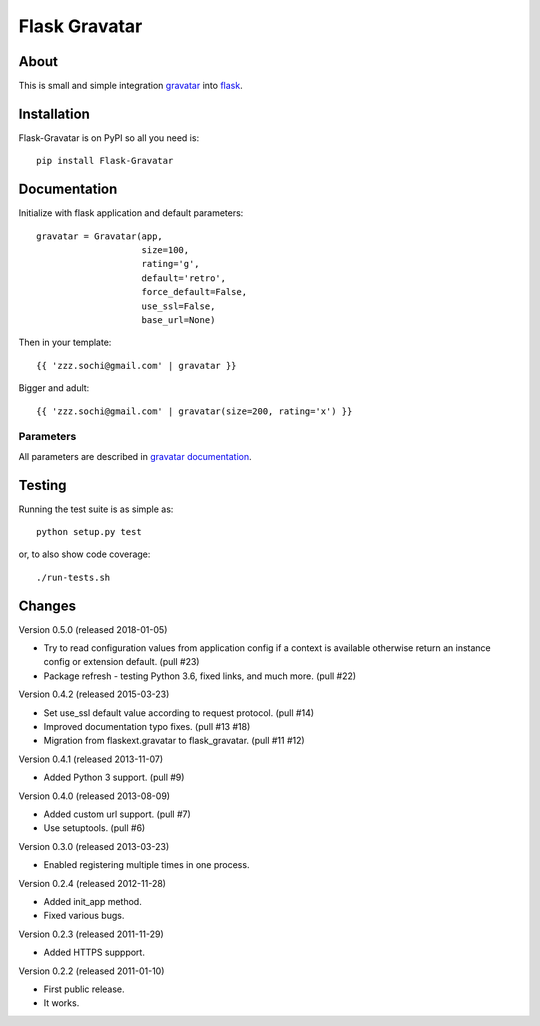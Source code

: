 ================
 Flask Gravatar
================

.. image:: https://img.shields.io/travis/zzzsochi/Flask-Gravatar.svg
        :target: https://travis-ci.org/zzzsochi/Flask-Gravatar

.. image:: https://img.shields.io/coveralls/zzzsochi/Flask-Gravatar.svg
        :target: https://coveralls.io/r/zzzsochi/Flask-Gravatar

.. image:: https://img.shields.io/github/tag/zzzsochi/Flask-Gravatar.svg
        :target: https://github.com/zzzsochi/Flask-Gravatar/releases

.. image:: https://img.shields.io/pypi/dm/Flask-Gravatar.svg
        :target: https://pypi.python.org/pypi/Flask-Gravatar

.. image:: https://img.shields.io/github/license/zzzsochi/Flask-Gravatar.svg
        :target: https://github.com/zzzsochi/Flask-Gravatar/blob/master/LICENSE

About
=====

This is small and simple integration `gravatar`_ into `flask`_.

.. _flask: http://flask.pocoo.org
.. _gravatar: http://gravatar.com

Installation
============

Flask-Gravatar is on PyPI so all you need is: ::

    pip install Flask-Gravatar

Documentation
=============

Initialize with flask application and default parameters: ::

    gravatar = Gravatar(app,
                        size=100,
                        rating='g',
                        default='retro',
                        force_default=False,
                        use_ssl=False,
                        base_url=None)

Then in your template: ::

    {{ 'zzz.sochi@gmail.com' | gravatar }}

Bigger and adult: ::

    {{ 'zzz.sochi@gmail.com' | gravatar(size=200, rating='x') }}

Parameters
----------

All parameters are described in `gravatar documentation`_.

.. _gravatar documentation:  http://gravatar.com/site/implement/images

Testing
=======
Running the test suite is as simple as: ::

    python setup.py test

or, to also show code coverage: ::

    ./run-tests.sh


Changes
=======

Version 0.5.0 (released 2018-01-05)

- Try to read configuration values from application config if a context
  is available otherwise return an instance config or extension default.
  (pull #23)
- Package refresh - testing Python 3.6, fixed links, and much more.
  (pull #22)

Version 0.4.2 (released 2015-03-23)

- Set use_ssl default value according to request protocol. (pull #14)
- Improved documentation typo fixes. (pull #13 #18)
- Migration from flaskext.gravatar to flask_gravatar. (pull #11 #12)

Version 0.4.1 (released 2013-11-07)

- Added Python 3 support. (pull #9)

Version 0.4.0 (released 2013-08-09)

- Added custom url support. (pull #7)
- Use setuptools. (pull #6)

Version 0.3.0 (released 2013-03-23)

- Enabled registering multiple times in one process.

Version 0.2.4 (released 2012-11-28)

- Added init_app method.
- Fixed various bugs.

Version 0.2.3 (released 2011-11-29)

- Added HTTPS suppport.

Version 0.2.2 (released 2011-01-10)

- First public release.
- It works.



